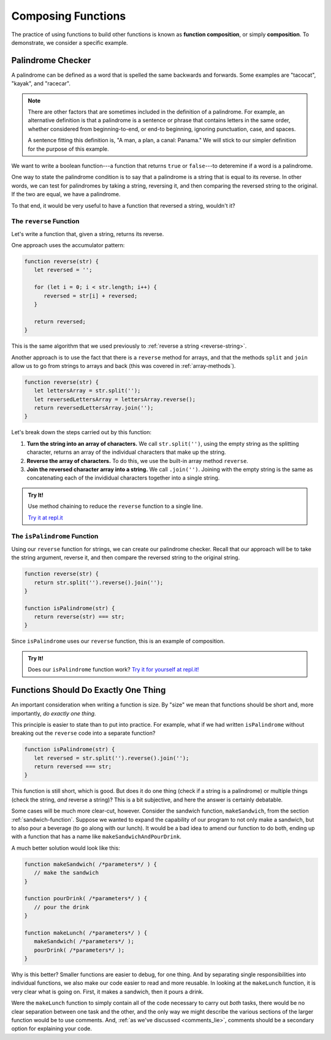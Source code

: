 Composing Functions
===================

.. index::
   single: function; composition
   see: composition; function composition

The practice of using functions to build other functions is known as **function composition**, or simply **composition**. To demonstrate, we consider a specific example.

Palindrome Checker
------------------

A palindrome can be defined as a word that is spelled the same backwards and forwards. Some examples are "tacocat", "kayak",  and "racecar".

.. note:: There are other factors that are sometimes included in the definition of a palindrome. For example, an alternative definition is that a palindrome is a sentence or phrase that contains letters in the same order, whether considered from beginning-to-end, or end-to beginning, ignoring punctuation, case, and spaces. 
   
   A sentence fitting this definition is, "A man, a plan, a canal: Panama." We will stick to our simpler definition for the purpose of this example.

We want to write a boolean function---a function that returns ``true`` or ``false``---to deteremine if a word is a palindrome.

One way to state the palindrome condition is to say that a palindrome is a string that is equal to its reverse. In other words, we can test for palindromes by taking a string, reversing it, and then comparing the reversed string to the original. If the two are equal, we have a palindrome.

To that end, it would be very useful to have a function that reversed a string, wouldn't it?

The ``reverse`` Function
^^^^^^^^^^^^^^^^^^^^^^^^

Let's write a function that, given a string, returns its reverse.

One approach uses the accumulator pattern:

.. sourcecode:: js

   function reverse(str) {
      let reversed = '';

      for (let i = 0; i < str.length; i++) {
         reversed = str[i] + reversed;
      }

      return reversed;
   }

This is the same algorithm that we used previously to :ref:`reverse a string <reverse-string>`.

.. _reverse-a-string:

Another approach is to use the fact that there is a ``reverse`` method for arrays, and that the methods ``split`` and ``join`` allow us to go from strings to arrays and back (this was covered in :ref:`array-methods`).

.. _reverse_func:

.. sourcecode:: js

   function reverse(str) {
      let lettersArray = str.split('');
      let reversedLettersArray = lettersArray.reverse();
      return reversedLettersArray.join('');
   }

Let's break down the steps carried out by this function:

#. **Turn the string into an array of characters.** We call ``str.split('')``, using the empty string as the splitting character, returns an array of the individual characters that make up the string.
#. **Reverse the array of characters.** To do this, we use the built-in array method ``reverse``.
#. **Join the reversed character array into a string.** We call ``.join('')``. Joining with the empty string is the same as concatenating each of the invididual characters together into a single string.

.. admonition:: Try It!

   Use method chaining to reduce the ``reverse`` function to a single line.

   `Try it at repl.it <https://repl.it/@launchcode/reverse-Function>`_


.. _palindrome-function:

The ``isPalindrome`` Function
^^^^^^^^^^^^^^^^^^^^^^^^^^^^^

Using our ``reverse`` function for strings, we can create our palindrome checker. Recall that our approach will be to take the string argument, reverse it, and then compare the reversed string to the original string.

.. sourcecode:: js

   function reverse(str) {
      return str.split('').reverse().join('');
   }

   function isPalindrome(str) {
      return reverse(str) === str;
   }
   
Since ``isPalindrome`` uses our ``reverse`` function, this is an example of composition. 

.. admonition:: Try It!

   Does our ``isPalindrome`` function work? `Try it for yourself at repl.it! <https://repl.it/@launchcode/isPalindrome>`_


Functions Should Do Exactly One Thing
-------------------------------------

An important consideration when writing a function is size. By "size" we mean that functions should be short and, more importantly, *do exactly one thing.* 

This principle is easier to state than to put into practice. For example, what if we had written ``isPalindrome`` without breaking out the ``reverse`` code into a separate function?

.. sourcecode:: js


   function isPalindrome(str) {
      let reversed = str.split('').reverse().join('');
      return reversed === str;
   }

This function is still short, which is good. But does it do one thing (check if a string is a palindrome) or multiple things (check the string, *and* reverse a string)? This is a bit subjective, and here the answer is certainly debatable. 

Some cases will be much more clear-cut, however. Consider the sandwich function, ``makeSandwich``, from the section :ref:`sandwich-function`. Suppose we wanted to expand the capability of our program to not only make a sandwich, but to also pour a beverage (to go along with our lunch). It would be a bad idea to amend our function to do both, ending up with a function that has a name like ``makeSandwichAndPourDrink``.

A much better solution would look like this:

.. sourcecode:: js

   function makeSandwich( /*parameters*/ ) {
      // make the sandwich
   }

   function pourDrink( /*parameters*/ ) {
      // pour the drink
   }

   function makeLunch( /*parameters*/ ) {
      makeSandwich( /*parameters*/ );
      pourDrink( /*parameters*/ );
   }

Why is this better? Smaller functions are easier to debug, for one thing. And by separating single responsibilities into individual functions, we also make our code easier to read and more reusable. In looking at the ``makeLunch`` function, it is very clear what is going on. First, it makes a sandwich, then it pours a drink. 

Were the ``makeLunch`` function to simply contain all of the code necessary to carry out *both* tasks, there would be no clear separation between one task and the other, and the only way we might describe the various sections of the larger function would be to use comments. And, :ref:`as we've discussed <comments_lie>`, comments should be a secondary option for explaining your code.
